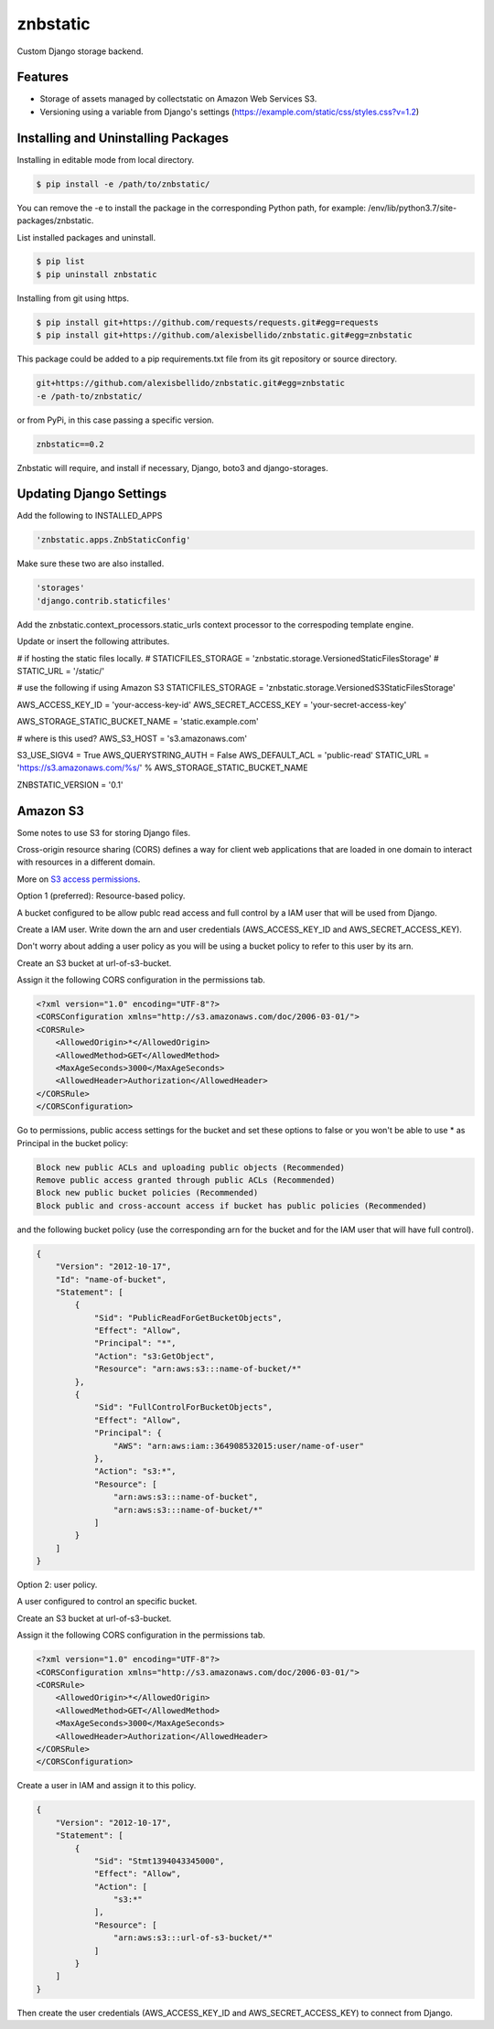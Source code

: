 znbstatic
=====================================================

Custom Django storage backend.

Features
------------------------------------------------------------------------------

- Storage of assets managed by collectstatic on Amazon Web Services S3.
- Versioning using a variable from Django's settings (https://example.com/static/css/styles.css?v=1.2)

Installing and Uninstalling Packages
------------------------------------------------------------------------------

Installing in editable mode from local directory.

.. code-block:: bash

  $ pip install -e /path/to/znbstatic/

You can remove the -e to install the package in the corresponding Python path, for example: /env/lib/python3.7/site-packages/znbstatic.

List installed packages and uninstall.

.. code-block:: bash

  $ pip list
  $ pip uninstall znbstatic

Installing from git using https.

.. code-block:: bash

  $ pip install git+https://github.com/requests/requests.git#egg=requests
  $ pip install git+https://github.com/alexisbellido/znbstatic.git#egg=znbstatic

This package could be added to a pip requirements.txt file from its git repository or source directory.

.. code-block:: bash

  git+https://github.com/alexisbellido/znbstatic.git#egg=znbstatic
  -e /path-to/znbstatic/

or from PyPi, in this case passing a specific version.

.. code-block:: bash

  znbstatic==0.2

Znbstatic will require, and install if necessary, Django, boto3 and django-storages.

Updating Django Settings
---------------------------------------------------------------------------------------

Add the following to INSTALLED_APPS

.. code-block:: bash

  'znbstatic.apps.ZnbStaticConfig'

Make sure these two are also installed.

.. code-block:: bash

  'storages'
  'django.contrib.staticfiles'

Add the znbstatic.context_processors.static_urls context processor to the correspoding template engine.

Update or insert the following attributes.

# if hosting the static files locally.
# STATICFILES_STORAGE = 'znbstatic.storage.VersionedStaticFilesStorage'
# STATIC_URL = '/static/'

# use the following if using Amazon S3
STATICFILES_STORAGE = 'znbstatic.storage.VersionedS3StaticFilesStorage'

AWS_ACCESS_KEY_ID = 'your-access-key-id'
AWS_SECRET_ACCESS_KEY = 'your-secret-access-key'

AWS_STORAGE_STATIC_BUCKET_NAME = 'static.example.com'

# where is this used?
AWS_S3_HOST = 's3.amazonaws.com'

S3_USE_SIGV4 = True
AWS_QUERYSTRING_AUTH = False
AWS_DEFAULT_ACL = 'public-read'
STATIC_URL = 'https://s3.amazonaws.com/%s/' % AWS_STORAGE_STATIC_BUCKET_NAME

ZNBSTATIC_VERSION = '0.1'

Amazon S3
-----------------------------------------------

Some notes to use S3 for storing Django files.

Cross-origin resource sharing (CORS) defines a way for client web applications that are loaded in one domain to interact with resources in a different domain.

More on `S3 access permissions <https://docs.aws.amazon.com/AmazonS3/latest/dev/s3-access-control.html>`_.

Option 1 (preferred): Resource-based policy.

A bucket configured to be allow publc read access and full control by a IAM user that will be used from Django.

Create a IAM user. Write down the arn and user credentials (AWS_ACCESS_KEY_ID and AWS_SECRET_ACCESS_KEY).

Don't worry about adding a user policy as you will be using a bucket policy to refer to this user by its arn.

Create an S3 bucket at url-of-s3-bucket.

Assign it the following CORS configuration in the permissions tab.

.. code-block:: bash

  <?xml version="1.0" encoding="UTF-8"?>
  <CORSConfiguration xmlns="http://s3.amazonaws.com/doc/2006-03-01/">
  <CORSRule>
      <AllowedOrigin>*</AllowedOrigin>
      <AllowedMethod>GET</AllowedMethod>
      <MaxAgeSeconds>3000</MaxAgeSeconds>
      <AllowedHeader>Authorization</AllowedHeader>
  </CORSRule>
  </CORSConfiguration>

Go to permissions, public access settings for the bucket and set these options to false or you won't be able to use * as Principal in the bucket policy:

.. code-block:: bash

 Block new public ACLs and uploading public objects (Recommended)
 Remove public access granted through public ACLs (Recommended)
 Block new public bucket policies (Recommended)
 Block public and cross-account access if bucket has public policies (Recommended)


and the following bucket policy (use the corresponding arn for the bucket and for the IAM user that will have full control).

.. code-block:: bash

  {
      "Version": "2012-10-17",
      "Id": "name-of-bucket",
      "Statement": [
          {
              "Sid": "PublicReadForGetBucketObjects",
              "Effect": "Allow",
              "Principal": "*",
              "Action": "s3:GetObject",
              "Resource": "arn:aws:s3:::name-of-bucket/*"
          },
          {
              "Sid": "FullControlForBucketObjects",
              "Effect": "Allow",
              "Principal": {
                  "AWS": "arn:aws:iam::364908532015:user/name-of-user"
              },
              "Action": "s3:*",
              "Resource": [
                  "arn:aws:s3:::name-of-bucket",
                  "arn:aws:s3:::name-of-bucket/*"
              ]
          }
      ]
  }


Option 2: user policy.

A user configured to control an specific bucket.

Create an S3 bucket at url-of-s3-bucket.

Assign it the following CORS configuration in the permissions tab.

.. code-block:: bash

  <?xml version="1.0" encoding="UTF-8"?>
  <CORSConfiguration xmlns="http://s3.amazonaws.com/doc/2006-03-01/">
  <CORSRule>
      <AllowedOrigin>*</AllowedOrigin>
      <AllowedMethod>GET</AllowedMethod>
      <MaxAgeSeconds>3000</MaxAgeSeconds>
      <AllowedHeader>Authorization</AllowedHeader>
  </CORSRule>
  </CORSConfiguration>

Create a user in IAM and assign it to this policy.

.. code-block:: bash

  {
      "Version": "2012-10-17",
      "Statement": [
          {
              "Sid": "Stmt1394043345000",
              "Effect": "Allow",
              "Action": [
                  "s3:*"
              ],
              "Resource": [
                  "arn:aws:s3:::url-of-s3-bucket/*"
              ]
          }
      ]
  }

Then create the user credentials (AWS_ACCESS_KEY_ID and AWS_SECRET_ACCESS_KEY) to connect from Django.
